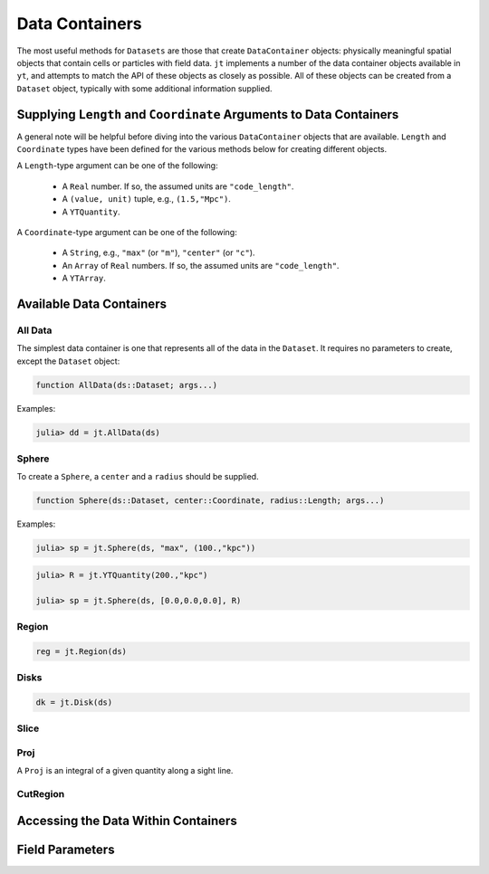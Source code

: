 .. _data-containers:

Data Containers
===============

The most useful methods for ``Datasets`` are those that create ``DataContainer`` objects:
physically meaningful spatial objects that contain cells or particles with field data. ``jt``
implements a number of the data container objects available in ``yt``,
and attempts to match the API of these objects as closely as possible. All of these objects can
be created from a ``Dataset`` object, typically with some additional information supplied.

Supplying ``Length`` and ``Coordinate`` Arguments to Data Containers
--------------------------------------------------------------------

A general note will be helpful before diving into the various ``DataContainer`` objects that are
available. ``Length`` and ``Coordinate`` types have been defined for the various methods below for
creating different objects.

A ``Length``-type argument can be one of the following:

  * A ``Real`` number. If so, the assumed units are ``"code_length"``.
  * A ``(value, unit)`` tuple, e.g., ``(1.5,"Mpc")``.
  * A ``YTQuantity``.

A ``Coordinate``-type argument can be one of the following:

  * A ``String``, e.g., ``"max"`` (or ``"m"``), ``"center"`` (or ``"c"``).
  * An ``Array`` of ``Real`` numbers. If so, the assumed units are ``"code_length"``.
  * A ``YTArray``.

Available Data Containers
-------------------------

.. _all_data:

All Data
++++++++

The simplest data container is one that represents all of the data in the ``Dataset``. It requires
no parameters to create, except the ``Dataset`` object:

.. code-block:: julia

  function AllData(ds::Dataset; args...)

Examples:

.. code-block:: jlcon

  julia> dd = jt.AllData(ds)

.. _sphere:

Sphere
++++++

To create a ``Sphere``, a ``center`` and a ``radius`` should be supplied.

.. code-block:: julia

  function Sphere(ds::Dataset, center::Coordinate, radius::Length; args...)

Examples:

.. code-block:: jlcon

  julia> sp = jt.Sphere(ds, "max", (100.,"kpc"))

.. code-block:: jlcon

  julia> R = jt.YTQuantity(200.,"kpc")

  julia> sp = jt.Sphere(ds, [0.0,0.0,0.0], R)

.. _region:

Region
++++++

.. code-block:: jlcon

  reg = jt.Region(ds)

.. _disk:

Disks
+++++

.. code-block:: jlcon

  dk = jt.Disk(ds)

.. _slice:

Slice
+++++

.. _proj:

Proj
++++

A ``Proj`` is an integral of a given quantity along a sight line.

.. _cut_region:

CutRegion
+++++++++

Accessing the Data Within Containers
------------------------------------

Field Parameters
----------------


